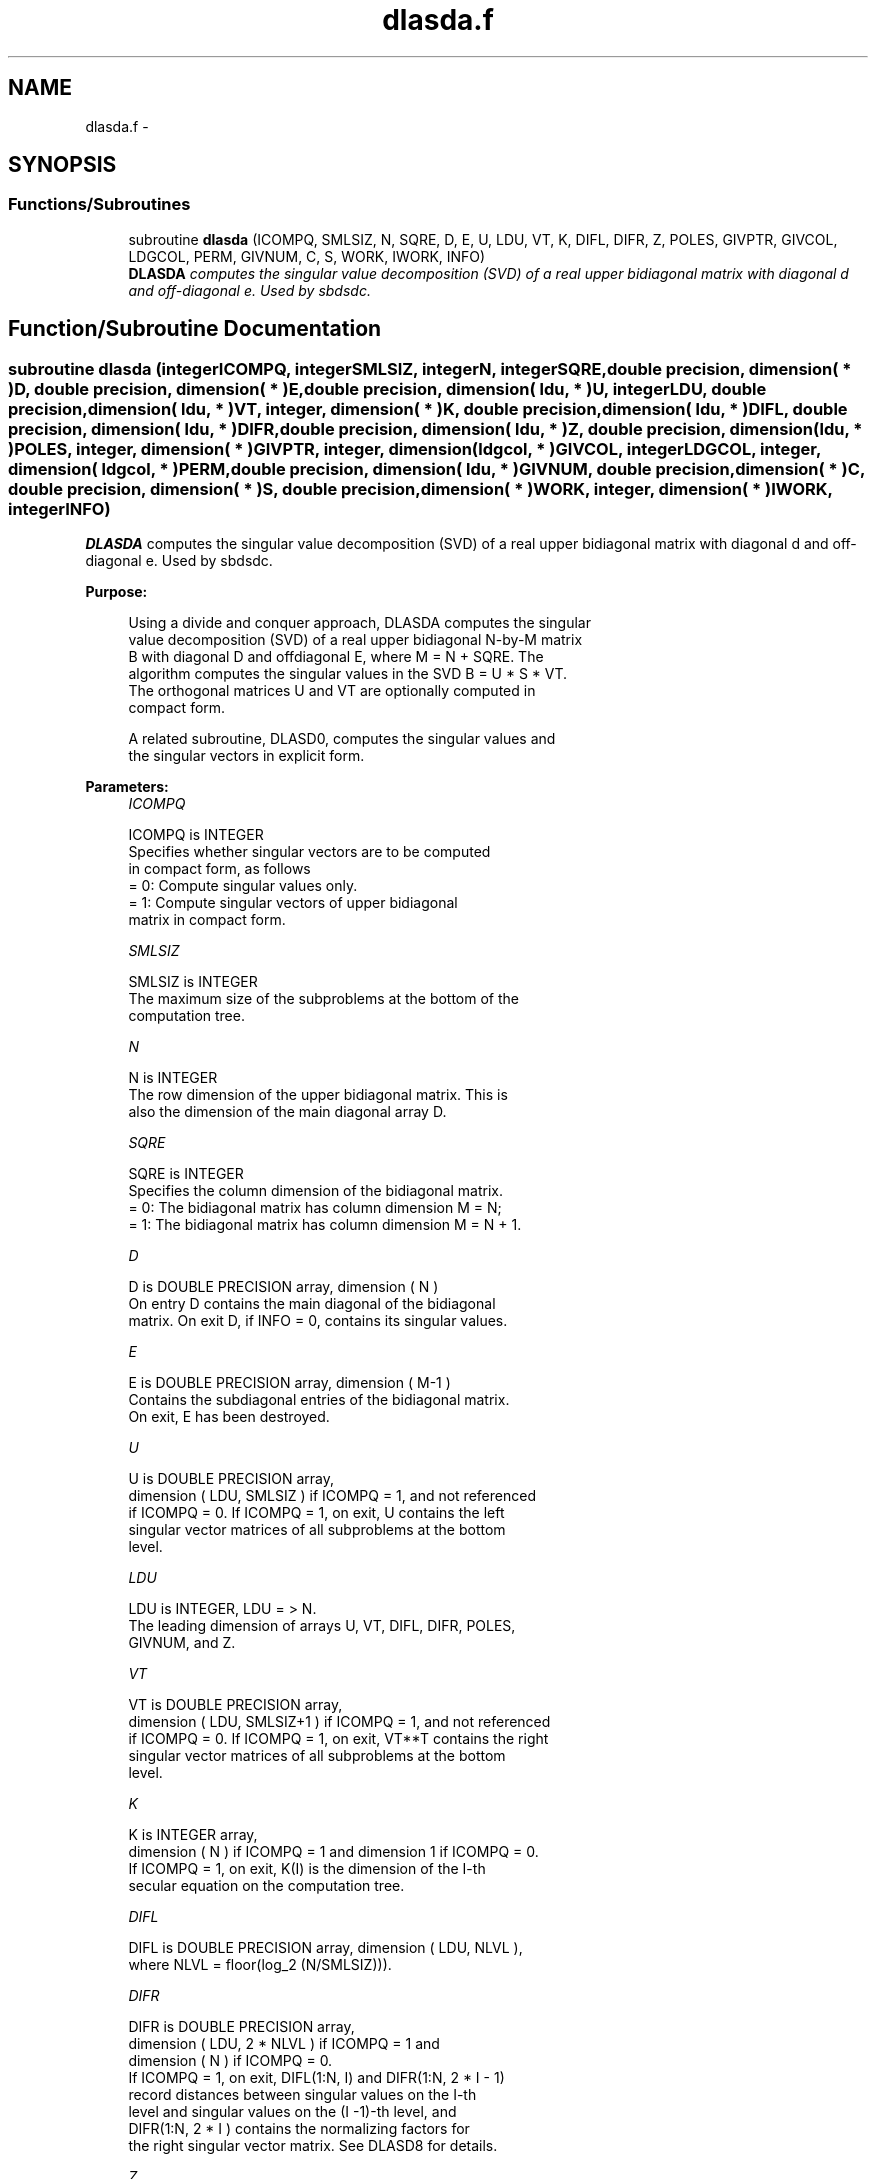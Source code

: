 .TH "dlasda.f" 3 "Sat Nov 16 2013" "Version 3.4.2" "LAPACK" \" -*- nroff -*-
.ad l
.nh
.SH NAME
dlasda.f \- 
.SH SYNOPSIS
.br
.PP
.SS "Functions/Subroutines"

.in +1c
.ti -1c
.RI "subroutine \fBdlasda\fP (ICOMPQ, SMLSIZ, N, SQRE, D, E, U, LDU, VT, K, DIFL, DIFR, Z, POLES, GIVPTR, GIVCOL, LDGCOL, PERM, GIVNUM, C, S, WORK, IWORK, INFO)"
.br
.RI "\fI\fBDLASDA\fP computes the singular value decomposition (SVD) of a real upper bidiagonal matrix with diagonal d and off-diagonal e\&. Used by sbdsdc\&. \fP"
.in -1c
.SH "Function/Subroutine Documentation"
.PP 
.SS "subroutine dlasda (integerICOMPQ, integerSMLSIZ, integerN, integerSQRE, double precision, dimension( * )D, double precision, dimension( * )E, double precision, dimension( ldu, * )U, integerLDU, double precision, dimension( ldu, * )VT, integer, dimension( * )K, double precision, dimension( ldu, * )DIFL, double precision, dimension( ldu, * )DIFR, double precision, dimension( ldu, * )Z, double precision, dimension( ldu, * )POLES, integer, dimension( * )GIVPTR, integer, dimension( ldgcol, * )GIVCOL, integerLDGCOL, integer, dimension( ldgcol, * )PERM, double precision, dimension( ldu, * )GIVNUM, double precision, dimension( * )C, double precision, dimension( * )S, double precision, dimension( * )WORK, integer, dimension( * )IWORK, integerINFO)"

.PP
\fBDLASDA\fP computes the singular value decomposition (SVD) of a real upper bidiagonal matrix with diagonal d and off-diagonal e\&. Used by sbdsdc\&.  
.PP
\fBPurpose: \fP
.RS 4

.PP
.nf
 Using a divide and conquer approach, DLASDA computes the singular
 value decomposition (SVD) of a real upper bidiagonal N-by-M matrix
 B with diagonal D and offdiagonal E, where M = N + SQRE. The
 algorithm computes the singular values in the SVD B = U * S * VT.
 The orthogonal matrices U and VT are optionally computed in
 compact form.

 A related subroutine, DLASD0, computes the singular values and
 the singular vectors in explicit form.
.fi
.PP
 
.RE
.PP
\fBParameters:\fP
.RS 4
\fIICOMPQ\fP 
.PP
.nf
          ICOMPQ is INTEGER
         Specifies whether singular vectors are to be computed
         in compact form, as follows
         = 0: Compute singular values only.
         = 1: Compute singular vectors of upper bidiagonal
              matrix in compact form.
.fi
.PP
.br
\fISMLSIZ\fP 
.PP
.nf
          SMLSIZ is INTEGER
         The maximum size of the subproblems at the bottom of the
         computation tree.
.fi
.PP
.br
\fIN\fP 
.PP
.nf
          N is INTEGER
         The row dimension of the upper bidiagonal matrix. This is
         also the dimension of the main diagonal array D.
.fi
.PP
.br
\fISQRE\fP 
.PP
.nf
          SQRE is INTEGER
         Specifies the column dimension of the bidiagonal matrix.
         = 0: The bidiagonal matrix has column dimension M = N;
         = 1: The bidiagonal matrix has column dimension M = N + 1.
.fi
.PP
.br
\fID\fP 
.PP
.nf
          D is DOUBLE PRECISION array, dimension ( N )
         On entry D contains the main diagonal of the bidiagonal
         matrix. On exit D, if INFO = 0, contains its singular values.
.fi
.PP
.br
\fIE\fP 
.PP
.nf
          E is DOUBLE PRECISION array, dimension ( M-1 )
         Contains the subdiagonal entries of the bidiagonal matrix.
         On exit, E has been destroyed.
.fi
.PP
.br
\fIU\fP 
.PP
.nf
          U is DOUBLE PRECISION array,
         dimension ( LDU, SMLSIZ ) if ICOMPQ = 1, and not referenced
         if ICOMPQ = 0. If ICOMPQ = 1, on exit, U contains the left
         singular vector matrices of all subproblems at the bottom
         level.
.fi
.PP
.br
\fILDU\fP 
.PP
.nf
          LDU is INTEGER, LDU = > N.
         The leading dimension of arrays U, VT, DIFL, DIFR, POLES,
         GIVNUM, and Z.
.fi
.PP
.br
\fIVT\fP 
.PP
.nf
          VT is DOUBLE PRECISION array,
         dimension ( LDU, SMLSIZ+1 ) if ICOMPQ = 1, and not referenced
         if ICOMPQ = 0. If ICOMPQ = 1, on exit, VT**T contains the right
         singular vector matrices of all subproblems at the bottom
         level.
.fi
.PP
.br
\fIK\fP 
.PP
.nf
          K is INTEGER array,
         dimension ( N ) if ICOMPQ = 1 and dimension 1 if ICOMPQ = 0.
         If ICOMPQ = 1, on exit, K(I) is the dimension of the I-th
         secular equation on the computation tree.
.fi
.PP
.br
\fIDIFL\fP 
.PP
.nf
          DIFL is DOUBLE PRECISION array, dimension ( LDU, NLVL ),
         where NLVL = floor(log_2 (N/SMLSIZ))).
.fi
.PP
.br
\fIDIFR\fP 
.PP
.nf
          DIFR is DOUBLE PRECISION array,
                  dimension ( LDU, 2 * NLVL ) if ICOMPQ = 1 and
                  dimension ( N ) if ICOMPQ = 0.
         If ICOMPQ = 1, on exit, DIFL(1:N, I) and DIFR(1:N, 2 * I - 1)
         record distances between singular values on the I-th
         level and singular values on the (I -1)-th level, and
         DIFR(1:N, 2 * I ) contains the normalizing factors for
         the right singular vector matrix. See DLASD8 for details.
.fi
.PP
.br
\fIZ\fP 
.PP
.nf
          Z is DOUBLE PRECISION array,
                  dimension ( LDU, NLVL ) if ICOMPQ = 1 and
                  dimension ( N ) if ICOMPQ = 0.
         The first K elements of Z(1, I) contain the components of
         the deflation-adjusted updating row vector for subproblems
         on the I-th level.
.fi
.PP
.br
\fIPOLES\fP 
.PP
.nf
          POLES is DOUBLE PRECISION array,
         dimension ( LDU, 2 * NLVL ) if ICOMPQ = 1, and not referenced
         if ICOMPQ = 0. If ICOMPQ = 1, on exit, POLES(1, 2*I - 1) and
         POLES(1, 2*I) contain  the new and old singular values
         involved in the secular equations on the I-th level.
.fi
.PP
.br
\fIGIVPTR\fP 
.PP
.nf
          GIVPTR is INTEGER array,
         dimension ( N ) if ICOMPQ = 1, and not referenced if
         ICOMPQ = 0. If ICOMPQ = 1, on exit, GIVPTR( I ) records
         the number of Givens rotations performed on the I-th
         problem on the computation tree.
.fi
.PP
.br
\fIGIVCOL\fP 
.PP
.nf
          GIVCOL is INTEGER array,
         dimension ( LDGCOL, 2 * NLVL ) if ICOMPQ = 1, and not
         referenced if ICOMPQ = 0. If ICOMPQ = 1, on exit, for each I,
         GIVCOL(1, 2 *I - 1) and GIVCOL(1, 2 *I) record the locations
         of Givens rotations performed on the I-th level on the
         computation tree.
.fi
.PP
.br
\fILDGCOL\fP 
.PP
.nf
          LDGCOL is INTEGER, LDGCOL = > N.
         The leading dimension of arrays GIVCOL and PERM.
.fi
.PP
.br
\fIPERM\fP 
.PP
.nf
          PERM is INTEGER array,
         dimension ( LDGCOL, NLVL ) if ICOMPQ = 1, and not referenced
         if ICOMPQ = 0. If ICOMPQ = 1, on exit, PERM(1, I) records
         permutations done on the I-th level of the computation tree.
.fi
.PP
.br
\fIGIVNUM\fP 
.PP
.nf
          GIVNUM is DOUBLE PRECISION array,
         dimension ( LDU,  2 * NLVL ) if ICOMPQ = 1, and not
         referenced if ICOMPQ = 0. If ICOMPQ = 1, on exit, for each I,
         GIVNUM(1, 2 *I - 1) and GIVNUM(1, 2 *I) record the C- and S-
         values of Givens rotations performed on the I-th level on
         the computation tree.
.fi
.PP
.br
\fIC\fP 
.PP
.nf
          C is DOUBLE PRECISION array,
         dimension ( N ) if ICOMPQ = 1, and dimension 1 if ICOMPQ = 0.
         If ICOMPQ = 1 and the I-th subproblem is not square, on exit,
         C( I ) contains the C-value of a Givens rotation related to
         the right null space of the I-th subproblem.
.fi
.PP
.br
\fIS\fP 
.PP
.nf
          S is DOUBLE PRECISION array, dimension ( N ) if
         ICOMPQ = 1, and dimension 1 if ICOMPQ = 0. If ICOMPQ = 1
         and the I-th subproblem is not square, on exit, S( I )
         contains the S-value of a Givens rotation related to
         the right null space of the I-th subproblem.
.fi
.PP
.br
\fIWORK\fP 
.PP
.nf
          WORK is DOUBLE PRECISION array, dimension
         (6 * N + (SMLSIZ + 1)*(SMLSIZ + 1)).
.fi
.PP
.br
\fIIWORK\fP 
.PP
.nf
          IWORK is INTEGER array.
         Dimension must be at least (7 * N).
.fi
.PP
.br
\fIINFO\fP 
.PP
.nf
          INFO is INTEGER
          = 0:  successful exit.
          < 0:  if INFO = -i, the i-th argument had an illegal value.
          > 0:  if INFO = 1, a singular value did not converge
.fi
.PP
 
.RE
.PP
\fBAuthor:\fP
.RS 4
Univ\&. of Tennessee 
.PP
Univ\&. of California Berkeley 
.PP
Univ\&. of Colorado Denver 
.PP
NAG Ltd\&. 
.RE
.PP
\fBDate:\fP
.RS 4
September 2012 
.RE
.PP
\fBContributors: \fP
.RS 4
Ming Gu and Huan Ren, Computer Science Division, University of California at Berkeley, USA 
.RE
.PP

.PP
Definition at line 273 of file dlasda\&.f\&.
.SH "Author"
.PP 
Generated automatically by Doxygen for LAPACK from the source code\&.
